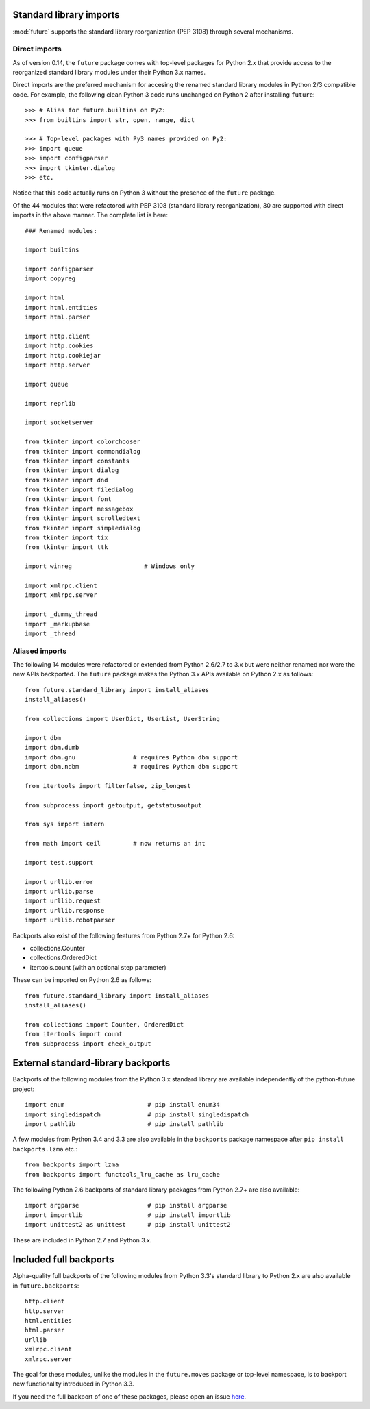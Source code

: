 .. _standard-library-imports:

Standard library imports
------------------------

:mod:`future` supports the standard library reorganization (PEP 3108) through
several mechanisms.

.. _direct-imports:

Direct imports
~~~~~~~~~~~~~~

As of version 0.14, the ``future`` package comes with top-level packages for
Python 2.x that provide access to the reorganized standard library modules
under their Python 3.x names.

Direct imports are the preferred mechanism for accesing the renamed standard
library modules in Python 2/3 compatible code. For example, the following clean
Python 3 code runs unchanged on Python 2 after installing ``future``::

    >>> # Alias for future.builtins on Py2:
    >>> from builtins import str, open, range, dict

    >>> # Top-level packages with Py3 names provided on Py2:
    >>> import queue
    >>> import configparser
    >>> import tkinter.dialog
    >>> etc.

Notice that this code actually runs on Python 3 without the presence of the
``future`` package.

Of the 44 modules that were refactored with PEP 3108 (standard library
reorganization), 30 are supported with direct imports in the above manner. The
complete list is here::

    ### Renamed modules:

    import builtins

    import configparser
    import copyreg

    import html
    import html.entities
    import html.parser

    import http.client
    import http.cookies
    import http.cookiejar
    import http.server

    import queue

    import reprlib

    import socketserver

    from tkinter import colorchooser
    from tkinter import commondialog
    from tkinter import constants
    from tkinter import dialog
    from tkinter import dnd
    from tkinter import filedialog
    from tkinter import font
    from tkinter import messagebox
    from tkinter import scrolledtext
    from tkinter import simpledialog
    from tkinter import tix
    from tkinter import ttk

    import winreg                    # Windows only

    import xmlrpc.client
    import xmlrpc.server

    import _dummy_thread
    import _markupbase
    import _thread


.. _list-standard-library-refactored:

Aliased imports
~~~~~~~~~~~~~~~

The following 14 modules were refactored or extended from Python 2.6/2.7 to 3.x
but were neither renamed nor were the new APIs backported. The ``future``
package makes the Python 3.x APIs available on Python 2.x as follows::

    from future.standard_library import install_aliases
    install_aliases()

    from collections import UserDict, UserList, UserString

    import dbm
    import dbm.dumb
    import dbm.gnu                # requires Python dbm support
    import dbm.ndbm               # requires Python dbm support

    from itertools import filterfalse, zip_longest

    from subprocess import getoutput, getstatusoutput

    from sys import intern

    from math import ceil         # now returns an int

    import test.support

    import urllib.error
    import urllib.parse
    import urllib.request
    import urllib.response
    import urllib.robotparser


Backports also exist of the following features from Python 2.7+ for Python 2.6:

- collections.Counter
- collections.OrderedDict
- itertools.count (with an optional step parameter)

These can be imported on Python 2.6 as follows::

    from future.standard_library import install_aliases
    install_aliases()

    from collections import Counter, OrderedDict
    from itertools import count
    from subprocess import check_output


External standard-library backports
-----------------------------------

Backports of the following modules from the Python 3.x standard library are
available independently of the python-future project::

    import enum                       # pip install enum34
    import singledispatch             # pip install singledispatch
    import pathlib                    # pip install pathlib

A few modules from Python 3.4 and 3.3 are also available in the ``backports``
package namespace after ``pip install backports.lzma`` etc.::

    from backports import lzma
    from backports import functools_lru_cache as lru_cache

The following Python 2.6 backports of standard library packages from Python 2.7+
are also available::

    import argparse                   # pip install argparse
    import importlib                  # pip install importlib
    import unittest2 as unittest      # pip install unittest2

These are included in Python 2.7 and Python 3.x.


Included full backports
-----------------------

Alpha-quality full backports of the following modules from Python 3.3's
standard library to Python 2.x are also available in ``future.backports``::

    http.client
    http.server
    html.entities
    html.parser
    urllib
    xmlrpc.client
    xmlrpc.server
 
The goal for these modules, unlike the modules in the ``future.moves`` package
or top-level namespace, is to backport new functionality introduced in Python
3.3.

If you need the full backport of one of these packages, please open an issue `here
<https://github.com/PythonCharmers/python-future>`_.

